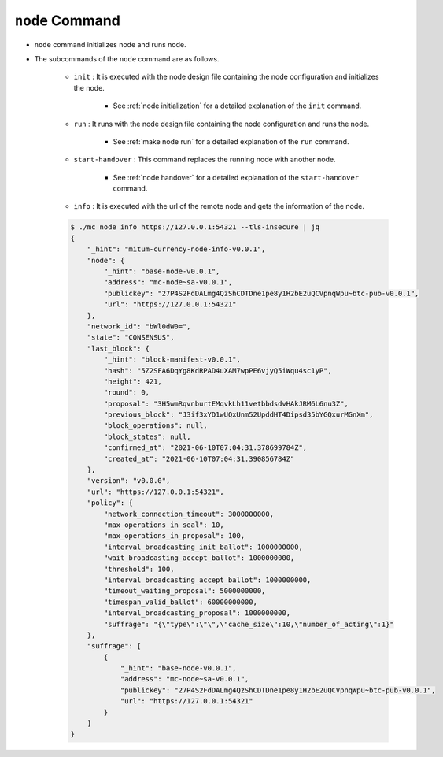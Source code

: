 ``node`` Command
===================

* ``node`` command initializes node and runs node.
* The subcommands of the ``node`` command are as follows.
  
    * ``init`` : It is executed with the node design file containing the node configuration and initializes the node.
    
        *  See :ref:`node initialization` for a detailed explanation of the ``init`` command.
    
    * ``run`` : It runs with the node design file containing the node configuration and runs the node.

        * See :ref:`make node run` for a detailed explanation of the ``run`` command.

    * ``start-handover`` : This command replaces the running node with another node.

        * See :ref:`node handover` for a detailed explanation of the ``start-handover`` command.

    * ``info`` : It is executed with the url of the remote node and gets the information of the node.

    .. code-block::

        $ ./mc node info https://127.0.0.1:54321 --tls-insecure | jq
        {
            "_hint": "mitum-currency-node-info-v0.0.1",
            "node": {
                "_hint": "base-node-v0.0.1",
                "address": "mc-node~sa-v0.0.1",
                "publickey": "27P4S2FdDALmg4QzShCDTDne1pe8y1H2bE2uQCVpnqWpu~btc-pub-v0.0.1",
                "url": "https://127.0.0.1:54321"
            },
            "network_id": "bWl0dW0=",
            "state": "CONSENSUS",
            "last_block": {
                "_hint": "block-manifest-v0.0.1",
                "hash": "5Z2SFA6DqYg8KdRPAD4uXAM7wpPE6vjyQ5iWqu4sc1yP",
                "height": 421,
                "round": 0,
                "proposal": "3H5wmRqvnburtEMqvkLh11vetbbdsdvHAkJRM6L6nu3Z",
                "previous_block": "J3if3xYD1wUQxUnm52UpddHT4Dipsd35bYGQxurMGnXm",
                "block_operations": null,
                "block_states": null,
                "confirmed_at": "2021-06-10T07:04:31.378699784Z",
                "created_at": "2021-06-10T07:04:31.390856784Z"
            },
            "version": "v0.0.0",
            "url": "https://127.0.0.1:54321",
            "policy": {
                "network_connection_timeout": 3000000000,
                "max_operations_in_seal": 10,
                "max_operations_in_proposal": 100,
                "interval_broadcasting_init_ballot": 1000000000,
                "wait_broadcasting_accept_ballot": 1000000000,
                "threshold": 100,
                "interval_broadcasting_accept_ballot": 1000000000,
                "timeout_waiting_proposal": 5000000000,
                "timespan_valid_ballot": 60000000000,
                "interval_broadcasting_proposal": 1000000000,
                "suffrage": "{\"type\":\"\",\"cache_size\":10,\"number_of_acting\":1}"
            },
            "suffrage": [
                {
                    "_hint": "base-node-v0.0.1",
                    "address": "mc-node~sa-v0.0.1",
                    "publickey": "27P4S2FdDALmg4QzShCDTDne1pe8y1H2bE2uQCVpnqWpu~btc-pub-v0.0.1",
                    "url": "https://127.0.0.1:54321"
                }
            ]
        }
